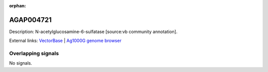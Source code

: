 :orphan:

AGAP004721
=============





Description: N-acetylglucosamine-6-sulfatase [source:vb community annotation].

External links:
`VectorBase <https://www.vectorbase.org/Anopheles_gambiae/Gene/Summary?g=AGAP004721>`_ |
`Ag1000G genome browser <https://www.malariagen.net/apps/ag1000g/phase1-AR3/index.html?genome_region=2L:2749855-2752163#genomebrowser>`_

Overlapping signals
-------------------



No signals.


